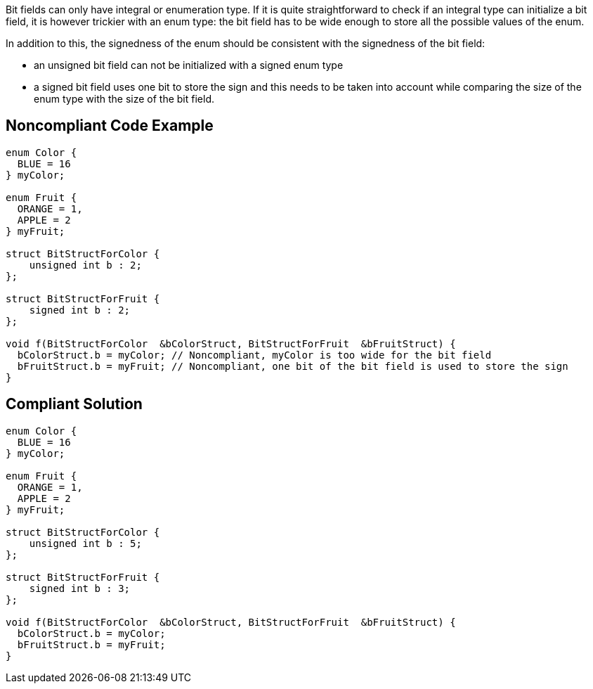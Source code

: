 Bit fields can only have integral or enumeration type. If it is quite straightforward to check if an integral type can initialize a bit field, it is however trickier with an enum type: the bit field has to be wide enough to store all the possible values of the enum.


In addition to this, the signedness of the enum should be consistent with the signedness of the bit field:

* an unsigned bit field can not be initialized with a signed enum type
* a signed bit field uses one bit to store the sign and this needs to be taken into account while comparing the size of the enum type with the size of the bit field.

== Noncompliant Code Example

----
enum Color {
  BLUE = 16
} myColor;

enum Fruit {
  ORANGE = 1,
  APPLE = 2
} myFruit;

struct BitStructForColor {
    unsigned int b : 2;
};

struct BitStructForFruit {
    signed int b : 2;
};

void f(BitStructForColor  &bColorStruct, BitStructForFruit  &bFruitStruct) {
  bColorStruct.b = myColor; // Noncompliant, myColor is too wide for the bit field
  bFruitStruct.b = myFruit; // Noncompliant, one bit of the bit field is used to store the sign
}
----

== Compliant Solution

----
enum Color {
  BLUE = 16
} myColor;

enum Fruit {
  ORANGE = 1,
  APPLE = 2
} myFruit;

struct BitStructForColor {
    unsigned int b : 5;
};

struct BitStructForFruit {
    signed int b : 3;
};

void f(BitStructForColor  &bColorStruct, BitStructForFruit  &bFruitStruct) {
  bColorStruct.b = myColor;
  bFruitStruct.b = myFruit;
}
----
